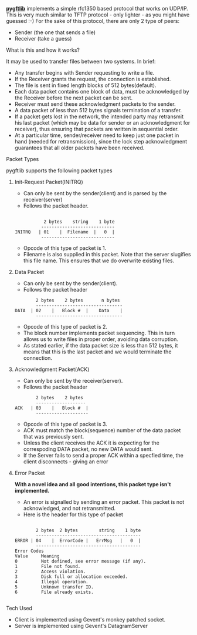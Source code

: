 *[[https://github.com/xandfury/pygftlib/][pygftlib]]* implements a simple rfc1350 based protocol that works on UDP/IP. This is very much similar to TFTP protocol - only lighter - as you might have guessed :-)
For the sake of this protocol, there are only 2 type of peers:
- Sender (the one that sends a file)
- Receiver (take a guess)

**** What is this and how it works?
It may be used to transfer files between two systems. In brief:

- Any transfer begins with Sender requesting to write a file.
- If the Receiver grants the request, the connection is established.
- The file is sent in fixed length blocks of 512 bytes(default).
- Each data packet contains one block of data, must be acknowledged by the Receiver before the next packet can be sent.
- Receiver must send these acknowledgment packets to the sender.
- A data packet of less than 512 bytes signals termination of a transfer.
- If a packet gets lost in the network, the intended party may retransmit his last packet (which may be data for sender or an acknowledgment for receiver), thus ensuring that packets are written in sequential order.
- At a particular time, sender/receiver need to keep just one packet in hand (needed for retransmission), since the lock step acknowledgment guarantees that all older packets have been received.

**** Packet Types
pygftlib supports the following packet types

***** Init-Request Packet(INITRQ)
- Can only be sent by the sender(client) and is parsed by the receiver(server)
- Follows the packet header.

#+BEGIN_SRC 
   
               2 bytes    string    1 byte
              ----------------------------
    INITRQ   | 01    |  Filename  |   0  |
              ----------------------------
#+END_SRC

- Opcode of this type of packet is 1.
- Filename is also supplied in this packet. Note that the server slugifies this file name. This ensures that we do overwrite existing files.
***** Data Packet
- Can only be sent by the sender(client).
- Follows the packet header

#+BEGIN_SRC 
                2 bytes    2 bytes       n bytes
                ---------------------------------
        DATA  | 02    |   Block #  |    Data    |
                ---------------------------------
#+END_SRC

- Opcode of this type of packet is 2.
- The block number implements packet sequencing. This in turn allows us to write files in proper order, avoiding data corruption.
- As stated earlier, if the data packet size is less than 512 bytes, it means that this is the last packet and we would terminate the connection.
***** Acknowledgment Packet(ACK)
- Can only be sent by the receiver(server).
- Follows the packet header

#+BEGIN_SRC 
                2 bytes    2 bytes
                -------------------
        ACK   | 03    |   Block #  |
                --------------------
#+END_SRC

- Opcode of this type of packet is 3.
- ACK must match the block(sequence) number of the data packet that was previously sent.
- Unless the client receives the ACK it is expecting for the correspoding DATA packet, no new DATA would sent.
- If the Server fails to send a proper ACK within a specfied time, the client disconnects - giving an error
***** Error Packet
**With a novel idea and all good intentions, this packet type isn't implemented.**
- An error is signalled by sending an error packet.  This packet is not acknowledged, and not retransmitted.
- Here is the header for this type of packet

#+BEGIN_SRC 

                2 bytes  2 bytes        string    1 byte
                ----------------------------------------
        ERROR | 04    |  ErrorCode |   ErrMsg   |   0  |
                ----------------------------------------
        Error Codes
        Value     Meaning
        0         Not defined, see error message (if any).
        1         File not found.
        2         Access violation.
        3         Disk full or allocation exceeded.
        4         Illegal operation.
        5         Unknown transfer ID.
        6         File already exists.

#+END_SRC

**** Tech Used
- Client is implemented using Gevent's monkey patched socket.
- Server is implemented using Gevent's DatagramServer
